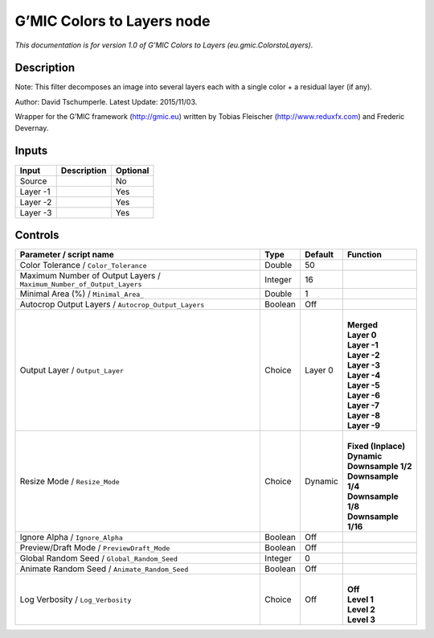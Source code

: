 .. _eu.gmic.ColorstoLayers:

.. raw:: html

   <!-- Do not edit this file! It is generated automatically by Natron itself. -->

G’MIC Colors to Layers node
===========================

*This documentation is for version 1.0 of G’MIC Colors to Layers (eu.gmic.ColorstoLayers).*

Description
-----------

Note: This filter decomposes an image into several layers each with a single color + a residual layer (if any).

Author: David Tschumperle. Latest Update: 2015/11/03.

Wrapper for the G’MIC framework (http://gmic.eu) written by Tobias Fleischer (http://www.reduxfx.com) and Frederic Devernay.

Inputs
------

+----------+-------------+----------+
| Input    | Description | Optional |
+==========+=============+==========+
| Source   |             | No       |
+----------+-------------+----------+
| Layer -1 |             | Yes      |
+----------+-------------+----------+
| Layer -2 |             | Yes      |
+----------+-------------+----------+
| Layer -3 |             | Yes      |
+----------+-------------+----------+

Controls
--------

.. tabularcolumns:: |>{\raggedright}p{0.2\columnwidth}|>{\raggedright}p{0.06\columnwidth}|>{\raggedright}p{0.07\columnwidth}|p{0.63\columnwidth}|

.. cssclass:: longtable

+-----------------------------------------------------------------------+---------+---------+-----------------------+
| Parameter / script name                                               | Type    | Default | Function              |
+=======================================================================+=========+=========+=======================+
| Color Tolerance / ``Color_Tolerance``                                 | Double  | 50      |                       |
+-----------------------------------------------------------------------+---------+---------+-----------------------+
| Maximum Number of Output Layers / ``Maximum_Number_of_Output_Layers`` | Integer | 16      |                       |
+-----------------------------------------------------------------------+---------+---------+-----------------------+
| Minimal Area (%) / ``Minimal_Area_``                                  | Double  | 1       |                       |
+-----------------------------------------------------------------------+---------+---------+-----------------------+
| Autocrop Output Layers / ``Autocrop_Output_Layers``                   | Boolean | Off     |                       |
+-----------------------------------------------------------------------+---------+---------+-----------------------+
| Output Layer / ``Output_Layer``                                       | Choice  | Layer 0 | |                     |
|                                                                       |         |         | | **Merged**          |
|                                                                       |         |         | | **Layer 0**         |
|                                                                       |         |         | | **Layer -1**        |
|                                                                       |         |         | | **Layer -2**        |
|                                                                       |         |         | | **Layer -3**        |
|                                                                       |         |         | | **Layer -4**        |
|                                                                       |         |         | | **Layer -5**        |
|                                                                       |         |         | | **Layer -6**        |
|                                                                       |         |         | | **Layer -7**        |
|                                                                       |         |         | | **Layer -8**        |
|                                                                       |         |         | | **Layer -9**        |
+-----------------------------------------------------------------------+---------+---------+-----------------------+
| Resize Mode / ``Resize_Mode``                                         | Choice  | Dynamic | |                     |
|                                                                       |         |         | | **Fixed (Inplace)** |
|                                                                       |         |         | | **Dynamic**         |
|                                                                       |         |         | | **Downsample 1/2**  |
|                                                                       |         |         | | **Downsample 1/4**  |
|                                                                       |         |         | | **Downsample 1/8**  |
|                                                                       |         |         | | **Downsample 1/16** |
+-----------------------------------------------------------------------+---------+---------+-----------------------+
| Ignore Alpha / ``Ignore_Alpha``                                       | Boolean | Off     |                       |
+-----------------------------------------------------------------------+---------+---------+-----------------------+
| Preview/Draft Mode / ``PreviewDraft_Mode``                            | Boolean | Off     |                       |
+-----------------------------------------------------------------------+---------+---------+-----------------------+
| Global Random Seed / ``Global_Random_Seed``                           | Integer | 0       |                       |
+-----------------------------------------------------------------------+---------+---------+-----------------------+
| Animate Random Seed / ``Animate_Random_Seed``                         | Boolean | Off     |                       |
+-----------------------------------------------------------------------+---------+---------+-----------------------+
| Log Verbosity / ``Log_Verbosity``                                     | Choice  | Off     | |                     |
|                                                                       |         |         | | **Off**             |
|                                                                       |         |         | | **Level 1**         |
|                                                                       |         |         | | **Level 2**         |
|                                                                       |         |         | | **Level 3**         |
+-----------------------------------------------------------------------+---------+---------+-----------------------+
